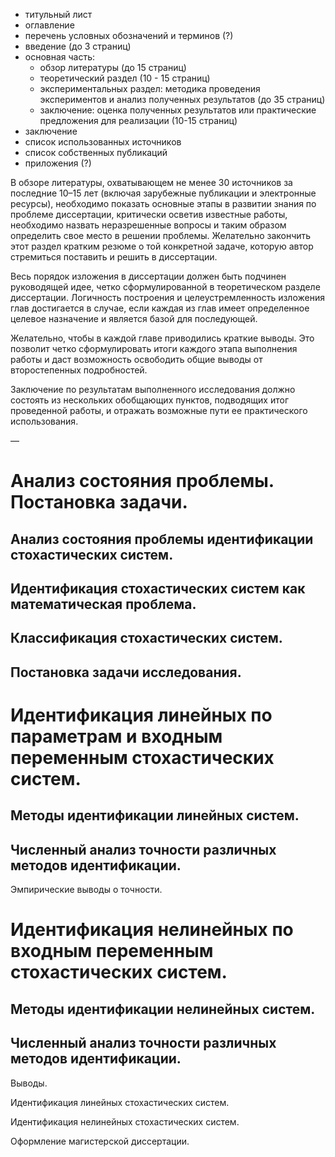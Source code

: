 - титульный лист
- оглавление
- перечень условных обозначений и терминов (?)
- введение (до 3 страниц)
- основная часть:
  - обзор литературы (до 15 страниц)
  - теоретический раздел (10 - 15 страниц)
  - экспериментальных раздел:
    методика проведения экспериментов и анализ полученных результатов (до 35 страниц)
  - заключение:
    оценка полученных результатов или практические предложения для реализации (10-15 страниц)

- заключение
- список использованных источников
- список собственных публикаций
- приложения (?)

В обзоре литературы, охватывающем не менее 30 источников за последние 10–15 лет
(включая зарубежные публикации и электронные ресурсы),
необходимо показать основные этапы в развитии знания по проблеме диссертации,
критически осветив известные работы,
необходимо назвать неразрешенные вопросы и таким образом определить свое место в решении проблемы.
Желательно закончить этот раздел кратким резюме о той конкретной задаче,
которую автор стремиться поставить и решить в диссертации.

Весь порядок изложения в диссертации должен быть подчинен  руководящей идее,
четко сформулированной в теоретическом разделе диссертации.
Логичность построения и целеустремленность изложения  глав достигается в случае,
если каждая из глав имеет определенное целевое назначение и является базой для последующей.

Желательно, чтобы в каждой главе приводились краткие выводы.
Это позволит четко сформулировать итоги каждого этапа выполнения работы и
даст возможность освободить общие выводы от второстепенных подробностей.

Заключение по результатам выполненного исследования должно состоять из
нескольких обобщающих пунктов, подводящих итог проведенной работы,
и отражать возможные пути ее практического использования.


---

* Анализ состояния проблемы. Постановка задачи.
** Анализ состояния проблемы идентификации стохастических систем.
** Идентификация стохастических систем как математическая проблема.
** Классификация стохастических систем.
** Постановка задачи исследования.
* Идентификация линейных по параметрам и входным переменным стохастических систем.
** Методы идентификации линейных систем.
** Численный анализ точности различных методов идентификации.
   Эмпирические выводы о точности.
* Идентификация нелинейных по входным переменным стохастических систем.
** Методы идентификации нелинейных систем.
** Численный анализ точности различных методов идентификации.
   Выводы.


Идентификация линейных стохастических систем.

Идентификация нелинейных стохастических систем.

Оформление магистерской диссертации.

